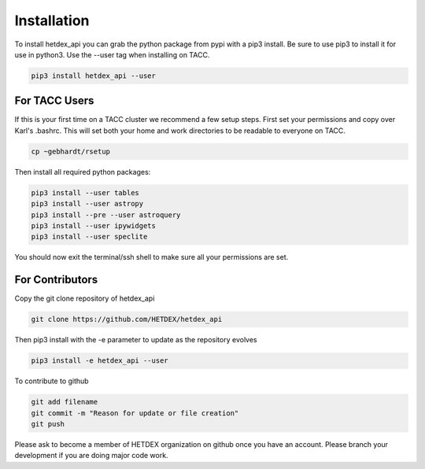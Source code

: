 Installation
============

To install hetdex_api you can grab the python package from pypi with a pip3 install. Be sure to use pip3 to install it for use in python3. Use the --user tag when installing on TACC.

.. code-block:: bash

   pip3 install hetdex_api --user

For TACC Users
--------------

If this is your first time on a TACC cluster we recommend a few setup steps. First set your permissions and copy over Karl's .bashrc. This will set both your home and work directories to be readable to everyone on TACC.

.. code-block:: bash
   
   cp ~gebhardt/rsetup

Then install all required python packages:

.. code-block:: bash
   
   pip3 install --user tables
   pip3 install --user astropy
   pip3 install --pre --user astroquery 
   pip3 install --user ipywidgets
   pip3 install --user speclite
   
You should now exit the terminal/ssh shell to make sure all your permissions are set.

For Contributors
----------------

Copy the git clone repository of hetdex_api 

.. code-block:: bash
		
   git clone https://github.com/HETDEX/hetdex_api


Then pip3 install with the -e parameter to update as the repository evolves

.. code-block:: bash
   
   pip3 install -e hetdex_api --user


To contribute to github

.. code-block:: bash
   
   git add filename
   git commit -m "Reason for update or file creation"
   git push

Please ask to become a member of HETDEX organization on github once you have an account. Please branch your development if you are doing major code work.
